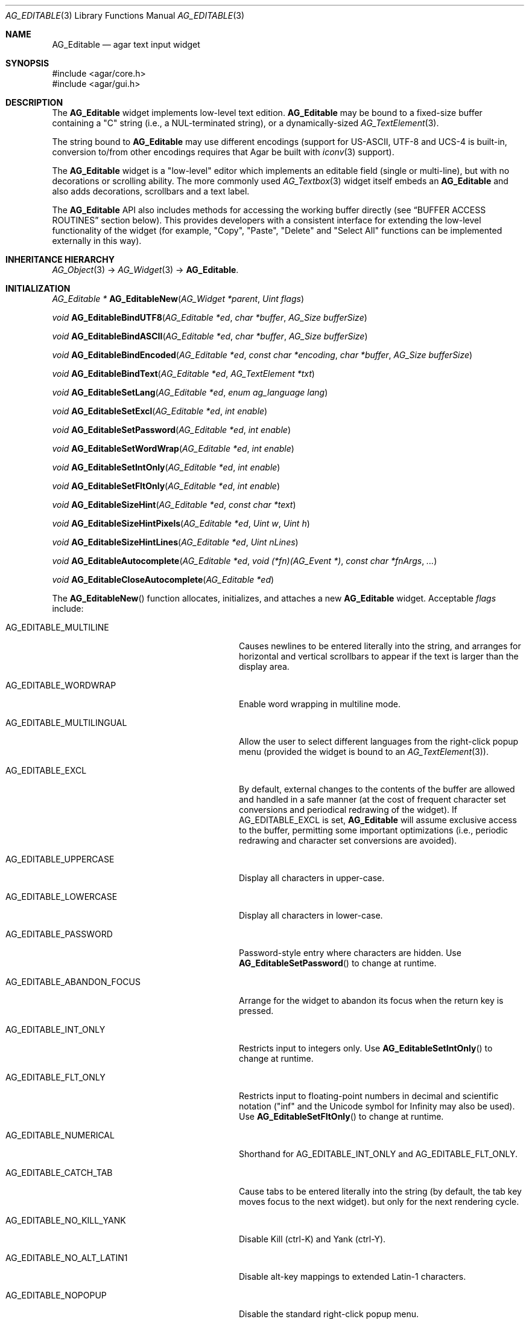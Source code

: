 .\" Copyright (c) 2008-2023 Julien Nadeau Carriere <vedge@csoft.net>
.\" All rights reserved.
.\"
.\" Redistribution and use in source and binary forms, with or without
.\" modification, are permitted provided that the following conditions
.\" are met:
.\" 1. Redistributions of source code must retain the above copyright
.\"    notice, this list of conditions and the following disclaimer.
.\" 2. Redistributions in binary form must reproduce the above copyright
.\"    notice, this list of conditions and the following disclaimer in the
.\"    documentation and/or other materials provided with the distribution.
.\" 
.\" THIS SOFTWARE IS PROVIDED BY THE AUTHOR ``AS IS'' AND ANY EXPRESS OR
.\" IMPLIED WARRANTIES, INCLUDING, BUT NOT LIMITED TO, THE IMPLIED
.\" WARRANTIES OF MERCHANTABILITY AND FITNESS FOR A PARTICULAR PURPOSE
.\" ARE DISCLAIMED. IN NO EVENT SHALL THE AUTHOR BE LIABLE FOR ANY DIRECT,
.\" INDIRECT, INCIDENTAL, SPECIAL, EXEMPLARY, OR CONSEQUENTIAL DAMAGES
.\" (INCLUDING BUT NOT LIMITED TO, PROCUREMENT OF SUBSTITUTE GOODS OR
.\" SERVICES; LOSS OF USE, DATA, OR PROFITS; OR BUSINESS INTERRUPTION)
.\" HOWEVER CAUSED AND ON ANY THEORY OF LIABILITY, WHETHER IN CONTRACT,
.\" STRICT LIABILITY, OR TORT (INCLUDING NEGLIGENCE OR OTHERWISE) ARISING
.\" IN ANY WAY OUT OF THE USE OF THIS SOFTWARE EVEN IF ADVISED OF THE
.\" POSSIBILITY OF SUCH DAMAGE.
.\"
.Dd December 21, 2022
.Dt AG_EDITABLE 3
.Os Agar 1.7
.Sh NAME
.Nm AG_Editable
.Nd agar text input widget
.Sh SYNOPSIS
.Bd -literal
#include <agar/core.h>
#include <agar/gui.h>
.Ed
.Sh DESCRIPTION
.\" IMAGE(/widgets/AG_Editable.png, "The AG_Editable widget (in green)")
The
.Nm
widget implements low-level text edition.
.Nm
may be bound to a fixed-size buffer containing a "C" string (i.e., a
NUL-terminated string), or a dynamically-sized
.Xr AG_TextElement 3 .
.Pp
The string bound to
.Nm
may use different encodings (support for US-ASCII, UTF-8 and UCS-4 is built-in,
conversion to/from other encodings requires that Agar be built with
.Xr iconv 3
support).
.Pp
The
.Nm
widget is a "low-level" editor which implements an editable field (single
or multi-line), but with no decorations or scrolling ability.
The more commonly used
.Xr AG_Textbox 3
widget itself embeds an
.Nm
and also adds decorations, scrollbars and a text label.
.Pp
The
.Nm
API also includes methods for accessing the working buffer directly
(see
.Sx BUFFER ACCESS ROUTINES
section below).
This provides developers with a consistent interface for extending the
low-level functionality of the widget (for example, "Copy", "Paste", "Delete"
and "Select All" functions can be implemented externally in this way).
.Sh INHERITANCE HIERARCHY
.Xr AG_Object 3 ->
.Xr AG_Widget 3 ->
.Nm .
.Sh INITIALIZATION
.nr nS 1
.Ft "AG_Editable *"
.Fn AG_EditableNew "AG_Widget *parent" "Uint flags"
.Pp
.Ft "void"
.Fn AG_EditableBindUTF8 "AG_Editable *ed" "char *buffer" "AG_Size bufferSize"
.Pp
.Ft "void"
.Fn AG_EditableBindASCII "AG_Editable *ed" "char *buffer" "AG_Size bufferSize"
.Pp
.Ft "void"
.Fn AG_EditableBindEncoded "AG_Editable *ed" "const char *encoding" "char *buffer" "AG_Size bufferSize"
.Pp
.Ft "void"
.Fn AG_EditableBindText "AG_Editable *ed" "AG_TextElement *txt"
.Pp
.Ft void
.Fn AG_EditableSetLang "AG_Editable *ed" "enum ag_language lang"
.Pp
.Ft void
.Fn AG_EditableSetExcl "AG_Editable *ed" "int enable"
.Pp
.Ft void
.Fn AG_EditableSetPassword "AG_Editable *ed" "int enable"
.Pp
.Ft void
.Fn AG_EditableSetWordWrap "AG_Editable *ed" "int enable"
.Pp
.Ft void
.Fn AG_EditableSetIntOnly "AG_Editable *ed" "int enable"
.Pp
.Ft void
.Fn AG_EditableSetFltOnly "AG_Editable *ed" "int enable"
.Pp
.Ft void
.Fn AG_EditableSizeHint "AG_Editable *ed" "const char *text"
.Pp
.Ft void
.Fn AG_EditableSizeHintPixels "AG_Editable *ed" "Uint w" "Uint h"
.Pp
.Ft void
.Fn AG_EditableSizeHintLines "AG_Editable *ed" "Uint nLines"
.Pp
.Ft "void"
.Fn AG_EditableAutocomplete "AG_Editable *ed" "void (*fn)(AG_Event *)" "const char *fnArgs" "..."
.Pp
.Ft "void"
.Fn AG_EditableCloseAutocomplete "AG_Editable *ed"
.Pp
.nr nS 0
The
.Fn AG_EditableNew
function allocates, initializes, and attaches a new
.Nm
widget.
Acceptable
.Fa flags
include:
.Bl -tag -width "AG_EDITABLE_ABANDON_FOCUS "
.It AG_EDITABLE_MULTILINE
Causes newlines to be entered literally into the string, and arranges for
horizontal and vertical scrollbars to appear if the text is larger than the
display area.
.It AG_EDITABLE_WORDWRAP
Enable word wrapping in multiline mode.
.It AG_EDITABLE_MULTILINGUAL
Allow the user to select different languages from the right-click popup
menu (provided the widget is bound to an
.Xr AG_TextElement 3 ) .
.It AG_EDITABLE_EXCL
By default, external changes to the contents of the buffer are allowed and
handled in a safe manner (at the cost of frequent character set conversions
and periodical redrawing of the widget).
If
.Dv AG_EDITABLE_EXCL
is set,
.Nm
will assume exclusive access to the buffer, permitting some important
optimizations (i.e., periodic redrawing and character set conversions
are avoided).
.It AG_EDITABLE_UPPERCASE
Display all characters in upper-case.
.It AG_EDITABLE_LOWERCASE
Display all characters in lower-case.
.It AG_EDITABLE_PASSWORD
Password-style entry where characters are hidden.
Use
.Fn AG_EditableSetPassword
to change at runtime.
.It AG_EDITABLE_ABANDON_FOCUS
Arrange for the widget to abandon its focus when the return key is pressed.
.It AG_EDITABLE_INT_ONLY
Restricts input to integers only.
Use
.Fn AG_EditableSetIntOnly
to change at runtime.
.It AG_EDITABLE_FLT_ONLY
Restricts input to floating-point numbers in decimal and scientific
notation ("inf" and the Unicode symbol for Infinity may also be used).
Use
.Fn AG_EditableSetFltOnly
to change at runtime.
.It AG_EDITABLE_NUMERICAL
Shorthand for
.Dv AG_EDITABLE_INT_ONLY
and
.Dv AG_EDITABLE_FLT_ONLY .
.It AG_EDITABLE_CATCH_TAB
Cause tabs to be entered literally into the string (by default, the tab
key moves focus to the next widget).
but only for the next rendering cycle.
.It AG_EDITABLE_NO_KILL_YANK
Disable Kill (ctrl-K) and Yank (ctrl-Y).
.It AG_EDITABLE_NO_ALT_LATIN1
Disable alt-key mappings to extended Latin-1 characters.
.It AG_EDITABLE_NOPOPUP
Disable the standard right-click popup menu.
.It AG_EDITABLE_READONLY
Make the string read-only.
This has the same effect as using
.Xr AG_WidgetDisable 3 ,
except that the textbox is not grayed out.
.It AG_EDITABLE_HFILL
Expand horizontally in parent container.
.It AG_EDITABLE_VFILL
Expand vertically in parent container.
.It AG_EDITABLE_EXPAND
Shorthand for
.Dv AG_EDITABLE_HFILL | AG_EDITABLE_VFILL .
.It AG_EDITABLE_NO_CLIPPING
Disable clipping in the draw function, allowing overflow of text beyond the
widget's allocated space.
Used by container widgets which implement their own clipping (such as
.Xr AG_Textbox 3 ).
.El
.Pp
The
.Fn AG_EditableBindUTF8
and
.Fn AG_EditableBindASCII
functions bind the
.Nm
to a fixed-size buffer containing a C string in UTF-8 or
US-ASCII encoding, respectively.
The
.Fa bufferSize
argument indicates the complete size of the buffer in bytes.
.Pp
.Fn AG_EditableBindEncoded
binds to a fixed-size buffer containing a C string in the specified
encoding.
Support for the "US-ASCII" and "UTF-8" encodings is built-in, but
conversion to other encodings requires that Agar be compiled with
.Xr iconv 3
support (see
.Xr iconv_open 3
for the complete list of supported encodings).
.Pp
.Fn AG_EditableBindText
connects the
.Nm
to an
.Xr AG_TextElement 3 .
.Pp
The
.Fn AG_EditableSetLang
function selects the specified language for the current
.Xr AG_TextElement 3 .
.Pp
The
.Fn AG_EditableSetExcl
function sets exclusive access to the buffer.
Enable only if the bound string is guaranteed not to change externally (see
.Dv AG_EDITABLE_EXCL
flag description above).
.Pp
The
.Fn AG_EditableSetPassword
function enables or disables password-type input, where characters are
substituted for
.Sq *
in the display.
.Pp
.Fn AG_EditableSetWordWrap
enables/disable word wrapping.
.Pp
.Fn AG_EditableSetIntOnly
restricts input to integers (see flags)
.Fn AG_EditableSetFltOnly
restricts input to real numbers (see flags).
.Pp
.Fn AG_EditableSizeHint
requests that the initial geometry of
.Fa ed
is to be sufficient to display the string
.Fa text
in its entirety.
The
.Fn AG_EditableSizeHintPixels
variant accepts arguments in pixels.
.Fn AG_EditableSizeHintLines
accepts a line count.
.Pp
.Fn AG_EditableAutocomplete
sets up an autocomplete routine
.Fa fn ,
which will be passed a pointer to an
.Xr AG_Tlist 3
as first argument.
This routine is expected to populate the tlist with suggestions based on the
current buffer contents.
If the
.Fa fn
argument is NULL, disable autocomplete (closing any active windows).
If an autocomplete context has already been configured, only its function
and arguments are updated (and any active timers are cancelled).
If non-NULL,
.Fa fnArgs
indicates additional
.Xr AG_Event 3
style arguments to be passed to the autocomplete routine.
.Pp
.Fn AG_EditableCloseAutocomplete
closes any active autocomplete windows.
If there are no autocomplete windows open or an autocomplete context has
not been defined then this routine is a no-op.
.Sh STRING UTILITY ROUTINES
.nr nS 1
.Ft void
.Fn AG_EditablePrintf "AG_Editable *ed" "const char *fmt" "..."
.Pp
.Ft void
.Fn AG_EditableSetString "AG_Editable *ed" "const char *s"
.Pp
.Ft void
.Fn AG_EditableCatString "AG_Editable *ed" "const char *fmt" "..."
.Pp
.Ft void
.Fn AG_EditableCatStringS "AG_Editable *ed" "const char *s"
.Pp
.Ft void
.Fn AG_EditableClearString "AG_Editable *ed"
.Pp
.Ft "char *"
.Fn AG_EditableDupString "AG_Editable *ed"
.Pp
.Ft "AG_Size"
.Fn AG_EditableCopyString "AG_Editable *ed" "char *dst" "AG_Size dst_size"
.Pp
.Ft int
.Fn AG_EditableInt "AG_Editable *ed"
.Pp
.Ft float
.Fn AG_EditableFlt "AG_Editable *ed"
.Pp
.Ft double
.Fn AG_EditableDbl "AG_Editable *ed"
.Pp
.nr nS 0
The
.Fn AG_EditablePrintf
function uses
.Xr vsnprintf 3
to overwrite the contents of the buffer.
If the
.Fa fmt
argument is NULL, a NUL string is assigned instead.
.Pp
.Fn AG_EditableSetString
overwrites the contents of the buffer with the given string.
The argument may be NULL to clear the string.
.Pp
.Fn AG_EditableCatString
appends the given string at the end of the buffer contents.
Return 0 on success or -1 if buffer is too small or truncation occurred.
.Pp
.Fn AG_EditableClearString
clears the contents of the buffer.
.Pp
The
.Fn AG_EditableDupString
function returns a copy of the text buffer, as-is.
If insufficient memory is available, NULL is returned.
.Fn AG_EditableCopyString
copies the contents of the text buffer to a fixed-size buffer
(up to
.Fa dst_size
- 1 bytes will be copied).
Returns the number of bytes that would have been copied were
.Fa dst_size
unlimited (i.e., if the return value is >=
.Fa dst_size ,
truncation has occurred).
Both
.Fn AG_EditableDupString
and
.Fn AG_EditableCopyString
return the raw contents of the text buffer, without performing
any character set conversion.
.Pp
.Fn AG_EditableInt ,
.Fn AG_EditableFlt
and
.Fn AG_EditableDbl
perform conversion of the string contents to
.Ft int
.Ft float
and
.Ft double ,
respectively and return the value.
Note that the
.Xr AG_Numerical 3
widget is usually a better option than
.Nm
for editing numbers.
.\" MANLINK(AG_EditableBuffer)
.Sh BUFFER ACCESS ROUTINES
.nr nS 1
.Ft "AG_EditableBuffer *"
.Fn AG_EditableGetBuffer "AG_Editable *ed"
.Pp
.Ft "void"
.Fn AG_EditableReleaseBuffer "AG_Editable *ed" "AG_EditableBuffer *buf"
.Pp
.Ft "void"
.Fn AG_EditableClearBuffer "AG_Editable *ed" "AG_EditableBuffer *buf"
.Pp
.Ft "int"
.Fn AG_EditableGrowBuffer "AG_Editable *ed" "AG_EditableBuffer *buf" "AG_Char *ins" "AG_Size nIns"
.Pp
.Ft "int"
.Fn AG_EditableCut "AG_Editable *ed" "AG_EditableBuffer *buf" "AG_EditableClipboard *cb"
.Pp
.Ft "void"
.Fn AG_EditableCopyChunk "AG_Editable *ed" "AG_EditableClipboard *cb" "AG_Char *s" "AG_Size len"
.Pp
.Ft "int"
.Fn AG_EditableCopy "AG_Editable *ed" "AG_EditableBuffer *buf" "AG_EditableClipboard *cb"
.Pp
.Ft "int"
.Fn AG_EditablePaste "AG_Editable *ed" "AG_EditableBuffer *buf" "AG_EditableClipboard *cb"
.Pp
.Ft "int"
.Fn AG_EditableDelete "AG_Editable *ed" "AG_EditableBuffer *buf"
.Pp
.Ft "void"
.Fn AG_EditableSelectAll "AG_Editable *ed" "AG_EditableBuffer *buf"
.Pp
.nr nS 0
The
.Fn AG_EditableGetBuffer
function returns a locked handle to the internal, working buffer associated
with an
.Nm
widget.
The buffer structure is defined as follows:
.Bd -literal
.\" SYNTAX(c)
typedef struct ag_editable_buffer {
	AG_Variable *var;            /* Variable binding (if any) */
	AG_Char *s;                  /* Buffer contents */
	AG_Size len;                 /* Length of string (chars) */
	AG_Size maxLen;              /* Available buffer size (bytes) */
	int reallocable;             /* Buffer can be realloc'd */
} AG_EditableBuffer;
.Ed
.Pp
The contents of
.Va s
may be modified directly (any change to the effective string length must
be reflected in the
.Va len
field).
.Pp
The
.Fn AG_EditableReleaseBuffer
function unlocks and releases working buffer.
It must be called following the
.Fn AG_EditableGetBuffer
call, once the caller has finished accessing the buffer.
.Pp
.Fn AG_EditableClearBuffer
frees the contents of the buffer, reinitializing to an empty string.
.Pp
The
.Fn AG_EditableGrowBuffer
function attempts to increase the size of the buffer in order to accomodate
the
.Fa nIns
characters in the
.Fa ins
argument.
If insufficient space is available (e.g., this is a fixed-size buffer or we
ran out of memory), the function fails and returns -1.
.Pp
.Fn AG_EditableCopyChunk
copies the specified string of characters to the clipboard.
.Fn AG_EditableCopy
copies the whole selection to the clipboard (the
.Fn AG_EditableCut
variant subsequently deletes the selection).
.Fn AG_EditablePaste
pastes the contents of the clipboard to the current cursor position.
.Fn AG_EditableDelete
deletes the current selection, if any.
The return value of those functions is 1 if the buffer has been modified,
or 0 if the buffer is unchanged.
.Pp
.Fn AG_EditableSelectAll
selects all characters in the buffer.
.Sh CURSOR CONTROL ROUTINES
.nr nS 1
.Ft int
.Fn AG_EditableMapPosition "AG_Editable *ed" "AG_EditableBuffer *buf" "int x" "int y" "int *pos"
.Pp
.Ft int
.Fn AG_EditableMoveCursor "AG_Editable *ed" "AG_EditableBuffer *buf" "int x" "int y"
.Pp
.Ft int
.Fn AG_EditableGetCursorPos "AG_Editable *ed"
.Pp
.Ft int
.Fn AG_EditableSetCursorPos "AG_Editable *ed" "AG_EditableBuffer *buf" "int pos"
.Pp
.nr nS 0
The
.Fn AG_EditableMapPosition
function translates pixel coordinates
.Fa x
and
.Fa y
to a character position within the text buffer.
On success, the position is returned into
.Fa pos .
The function returns 0 on success or -1 on failure.
.Pp
.Fn AG_EditableMoveCursor
moves the text cursor to the position closest to the pixel coordinates
.Fa mx
and
.Fa my .
.Pp
.Fn AG_EditableGetCursorPos
returns the current position of the cursor in the text.
The return value is only valid as long as the widget remains locked.
The position can also be retrieved from the
.Va pos
variable (see
.Sx STRUCTURE DATA ) .
.Pp
.Fn AG_EditableSetCursorPos
tries to move the cursor to the specified position in the string (bounds
checking is performed).
If the
.Fa pos
argument is -1, the cursor is moved to the end of the string.
The new position of the cursor is returned.
.Sh BINDINGS
The
.Nm
widget provides the following bindings:
.Pp
.Bl -tag -compact -width "AG_TextElement *text "
.It Va char *string
Bound fixed-size buffer containing a "C" string (i.e., a NUL-terminated string)
in the specified encoding (UTF-8 by default).
.It Va AG_TextElement *text
Bound
.Xr AG_TextElement 3 .
.It Va char *placeholder
An optional string of text to display whenever the text buffer is empty.
.El
.Sh EVENTS
The
.Nm
widget generates the following events:
.Bl -tag -width 2n
.It Fn editable-return "void"
Return was pressed and
.Dv AG_EDITABLE_MULTILINE
is not set.
.It Fn editable-prechg "void"
The string is about to be modified.
.It Fn editable-postchg "void"
The string was just modified.
.It Fn editable-increment "void"
Request to increment the number represented by the string
(requires
.Dv AG_EDITABLE_NUMERICAL
and
.Dv AG_EDITABLE_MULTILINE
to be unset).
.It Fn editable-decrement "void"
Request to decrement the number represented by the string
(requires
.Dv AG_EDITABLE_NUMERICAL
and
.Dv AG_EDITABLE_MULTILINE
to be unset).
.El
.Sh STRUCTURE DATA
For the
.Ft AG_Editable
object:
.Pp
.Bl -tag -compact -width "enum ag_language lang "
.It Ft int pos
Current cursor position (ranging from 0 to the current buffer's
.Va len
value).
.It Ft int sel
Current selection, expressed as an offset from the cursor
(0 = there is no selection).
.It Ft AG_Text *text
An initially empty
.Xr AG_TextElement 3
used as the default binding (where
.Fn AG_EditableBind*
is not used).
.It Ft char *encoding
Character set for the bound string.
This may be set to "US-ASCII" or "UTF-8" (the default).
Other character sets are supported if Agar was compiled with
.Xr iconv 3
support.
.It Ft enum ag_language lang
Currently selected language (for
.Xr AG_TextElement 3
bindings).
Read-only; use
.Fn AG_EditableSetLang
to change.
.El
.Sh EXAMPLES
The following code fragment binds a
.Nm
to a string contained in a fixed-size buffer:
.Bd -literal -offset indent
.\" SYNTAX(c)
char name[32];
AG_Editable *ed;

ed = AG_EditableNew(parent, 0);
AG_EditableBindUTF8(ed, name, sizeof(name));
.Ed
.Pp
See
.Xr AG_Textbox 3
for an example autocomplete routine (note that the
.Fn AG_TextboxAutocomplete
call is an alias for
.Fn AG_EditableAutocomplete ) .
.Sh SEE ALSO
.Xr AG_Intro 3 ,
.Xr AG_Text 3 ,
.Xr AG_Textbox 3 ,
.Xr AG_TextElement 3 ,
.Xr AG_Tlist 3 ,
.Xr AG_Widget 3 ,
.Xr AG_Window 3
.Sh HISTORY
An
.Ft AG_Textbox
first appeared in Agar 1.0.
It was rewritten as a front-end to
.Xr AG_Editable 3
in Agar 1.3.2.
The clipboard and direct buffer access routines were added in Agar 1.4.2.
.Dv AG_EDITABLE_UPPERCASE
and
.Dv AG_EDITABLE_LOWERCASE
appeared in Agar 1.6.0.
The former
.Dv AG_EDITABLE_NOEMACS
flag was renamed
.Dv AG_EDITABLE_NO_KILL_YANK
and
.Dv AG_EDITABLE_NOLATIN1
was renamed
.Dv AG_EDITABLE_NO_ALT_LATIN1
in Agar 1.6.0.
Clipboard integration,
.Fn AG_EditableAutocomplete
and
.Fn AG_EditableCatString
appeared in Agar 1.6.0.
Controller support and the "editable-increment" and "editable-decrement"
events appeared in Agar 1.7.0.

